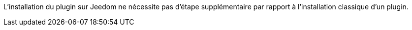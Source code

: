 L'installation du plugin sur Jeedom ne nécessite pas d'étape supplémentaire par rapport à l'installation classique d'un plugin.